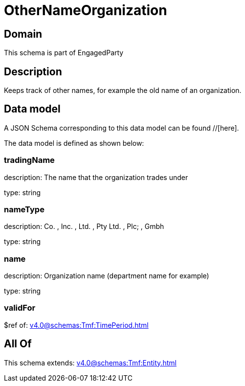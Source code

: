 = OtherNameOrganization

[#domain]
== Domain

This schema is part of EngagedParty

[#description]
== Description
Keeps track of other names, for example the old name of an organization.


[#data_model]
== Data model

A JSON Schema corresponding to this data model can be found //[here].

The data model is defined as shown below:


=== tradingName
description: The name that the organization trades under

type: string


=== nameType
description: Co. , Inc. , Ltd. , Pty Ltd. , Plc; , Gmbh

type: string


=== name
description: Organization name (department name for example)

type: string


=== validFor
$ref of: xref:v4.0@schemas:Tmf:TimePeriod.adoc[]


[#all_of]
== All Of

This schema extends: xref:v4.0@schemas:Tmf:Entity.adoc[]
